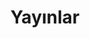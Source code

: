 #+TITLE: Yayınlar
#+DESCRIPTION: Girişimcilik ve yenilikçilik hakkında yazılar.
#+FEATURED_IMAGE: exit.jpg

